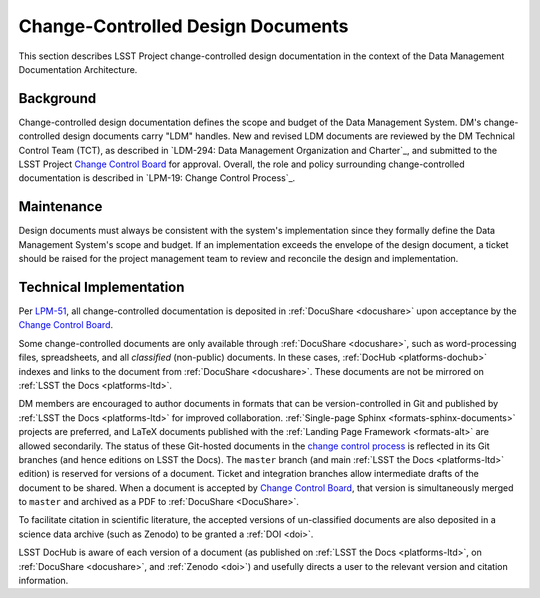 .. _ldm:

Change-Controlled Design Documents
==================================

This section describes LSST Project change-controlled design documentation in the context of the Data Management Documentation Architecture.

Background
----------

Change-controlled design documentation defines the scope and budget of the Data Management System.
DM's change-controlled design documents carry "LDM" handles.
New and revised LDM documents are reviewed by the DM Technical Control Team (TCT), as described in `LDM-294: Data Management Organization and Charter`_, and submitted to the LSST Project `Change Control Board <LPM-19: Change Control Process>`_ for approval.
Overall, the role and policy surrounding change-controlled documentation is described in `LPM-19: Change Control Process`_.

Maintenance
-----------

Design documents must always be consistent with the system's implementation since they formally define the Data Management System's scope and budget.
If an implementation exceeds the envelope of the design document, a ticket should be raised for the project management team to review and reconcile the design and implementation.

Technical Implementation
------------------------

Per `LPM-51 <LPM-51: Document Management Plan>`_, all change-controlled documentation is deposited in :ref:`DocuShare <docushare>` upon acceptance by the `Change Control Board <LPM-19: Change Control Process>`_.

Some change-controlled documents are only available through :ref:`DocuShare <docushare>`, such as word-processing files, spreadsheets, and all *classified* (non-public) documents.
In these cases, :ref:`DocHub <platforms-dochub>` indexes and links to the document from :ref:`DocuShare <docushare>`.
These documents are not be mirrored on :ref:`LSST the Docs <platforms-ltd>`.

DM members are encouraged to author documents in formats that can be version-controlled in Git and published by :ref:`LSST the Docs <platforms-ltd>` for improved collaboration.
:ref:`Single-page Sphinx <formats-sphinx-documents>` projects are preferred, and LaTeX documents published with the :ref:`Landing Page Framework <formats-alt>` are allowed secondarily.
The status of these Git-hosted documents in the `change control process <LPM-19: Change Control Process>`_ is reflected in its Git branches (and hence editions on LSST the Docs).
The ``master`` branch (and main :ref:`LSST the Docs <platforms-ltd>` edition) is reserved for versions of a document.
Ticket and integration branches allow intermediate drafts of the document to be shared.
When a document is accepted by `Change Control Board <LPM-19: Change Control Process>`_, that version is simultaneously merged to ``master`` and archived as a PDF to :ref:`DocuShare <DocuShare>`.

To facilitate citation in scientific literature, the accepted versions of un-classified documents are also deposited in a science data archive (such as Zenodo) to be granted a :ref:`DOI <doi>`.

LSST DocHub is aware of each version of a document (as published on :ref:`LSST the Docs <platforms-ltd>`, on :ref:`DocuShare <docushare>`, and :ref:`Zenodo <doi>`) and usefully directs a user to the relevant version and citation information.
